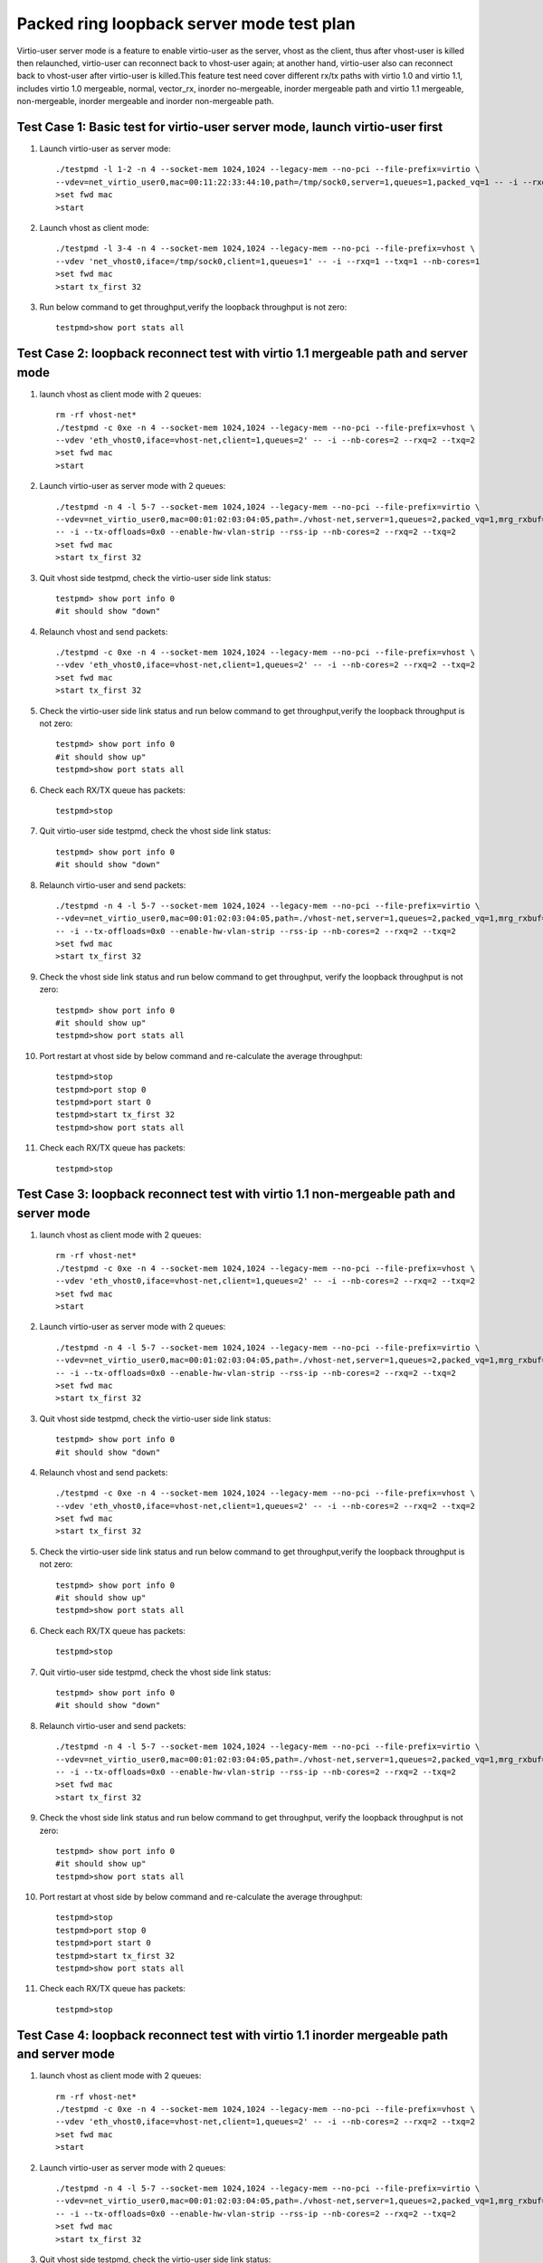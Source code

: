 .. Copyright (c) <2019>, Intel Corporation
   All rights reserved.

   Redistribution and use in source and binary forms, with or without
   modification, are permitted provided that the following conditions
   are met:

   - Redistributions of source code must retain the above copyright
     notice, this list of conditions and the following disclaimer.

   - Redistributions in binary form must reproduce the above copyright
     notice, this list of conditions and the following disclaimer in
     the documentation and/or other materials provided with the
     distribution.

   - Neither the name of Intel Corporation nor the names of its
     contributors may be used to endorse or promote products derived
     from this software without specific prior written permission.

   THIS SOFTWARE IS PROVIDED BY THE COPYRIGHT HOLDERS AND CONTRIBUTORS
   "AS IS" AND ANY EXPRESS OR IMPLIED WARRANTIES, INCLUDING, BUT NOT
   LIMITED TO, THE IMPLIED WARRANTIES OF MERCHANTABILITY AND FITNESS
   FOR A PARTICULAR PURPOSE ARE DISCLAIMED. IN NO EVENT SHALL THE
   COPYRIGHT OWNER OR CONTRIBUTORS BE LIABLE FOR ANY DIRECT, INDIRECT,
   INCIDENTAL, SPECIAL, EXEMPLARY, OR CONSEQUENTIAL DAMAGES
   (INCLUDING, BUT NOgit T LIMITED TO, PROCUREMENT OF SUBSTITUTE GOODS OR
   SERVICES; LOSS OF USE, DATA, OR PROFITS; OR BUSINESS INTERRUPTION)
   HOWEVER CAUSED AND ON ANY THEORY OF LIABILITY, WHETHER IN CONTRACT,
   STRICT LIABILITY, OR TORT (INCLUDING NEGLIGENCE OR OTHERWISE)
   ARISING IN ANY WAY OUT OF THE USE OF THIS SOFTWARE, EVEN IF ADVISED
   OF THE POSSIBILITY OF SUCH DAMAGE.

==========================================
Packed ring loopback server mode test plan
==========================================

Virtio-user server mode is a feature to enable virtio-user as the server, vhost as the client, thus after vhost-user is killed then relaunched,
virtio-user can reconnect back to vhost-user again; at another hand, virtio-user also can reconnect back to vhost-user after virtio-user is killed.This feature test need cover different rx/tx paths with virtio 1.0 and virtio 1.1, includes virtio 1.0 mergeable, normal, vector_rx, inorder no-mergeable, inorder mergeable path and virtio 1.1 mergeable, non-mergeable, inorder mergeable and inorder non-mergeable path.


Test Case 1: Basic test for virtio-user server mode, launch virtio-user first
=============================================================================

1. Launch virtio-user as server mode::

    ./testpmd -l 1-2 -n 4 --socket-mem 1024,1024 --legacy-mem --no-pci --file-prefix=virtio \
    --vdev=net_virtio_user0,mac=00:11:22:33:44:10,path=/tmp/sock0,server=1,queues=1,packed_vq=1 -- -i --rxq=1 --txq=1 --no-numa
    >set fwd mac
    >start

2. Launch vhost as client mode::

    ./testpmd -l 3-4 -n 4 --socket-mem 1024,1024 --legacy-mem --no-pci --file-prefix=vhost \
    --vdev 'net_vhost0,iface=/tmp/sock0,client=1,queues=1' -- -i --rxq=1 --txq=1 --nb-cores=1
    >set fwd mac
    >start tx_first 32

3. Run below command to get throughput,verify the loopback throughput is not zero::

    testpmd>show port stats all

Test Case 2: loopback reconnect test with virtio 1.1 mergeable path and server mode
===================================================================================

1. launch vhost as client mode with 2 queues::

    rm -rf vhost-net*
    ./testpmd -c 0xe -n 4 --socket-mem 1024,1024 --legacy-mem --no-pci --file-prefix=vhost \
    --vdev 'eth_vhost0,iface=vhost-net,client=1,queues=2' -- -i --nb-cores=2 --rxq=2 --txq=2
    >set fwd mac
    >start

2. Launch virtio-user as server mode with 2 queues::

    ./testpmd -n 4 -l 5-7 --socket-mem 1024,1024 --legacy-mem --no-pci --file-prefix=virtio \
    --vdev=net_virtio_user0,mac=00:01:02:03:04:05,path=./vhost-net,server=1,queues=2,packed_vq=1,mrg_rxbuf=1,in_order=0 \
    -- -i --tx-offloads=0x0 --enable-hw-vlan-strip --rss-ip --nb-cores=2 --rxq=2 --txq=2
    >set fwd mac
    >start tx_first 32

3. Quit vhost side testpmd, check the virtio-user side link status::

    testpmd> show port info 0
    #it should show "down"

4. Relaunch vhost and send packets::

    ./testpmd -c 0xe -n 4 --socket-mem 1024,1024 --legacy-mem --no-pci --file-prefix=vhost \
    --vdev 'eth_vhost0,iface=vhost-net,client=1,queues=2' -- -i --nb-cores=2 --rxq=2 --txq=2
    >set fwd mac
    >start tx_first 32

5. Check the virtio-user side link status and run below command to get throughput,verify the loopback throughput is not zero::

    testpmd> show port info 0
    #it should show up"
    testpmd>show port stats all

6. Check each RX/TX queue has packets::

    testpmd>stop

7. Quit virtio-user side testpmd, check the vhost side link status::

    testpmd> show port info 0
    #it should show "down"

8. Relaunch virtio-user and send packets::

    ./testpmd -n 4 -l 5-7 --socket-mem 1024,1024 --legacy-mem --no-pci --file-prefix=virtio \
    --vdev=net_virtio_user0,mac=00:01:02:03:04:05,path=./vhost-net,server=1,queues=2,packed_vq=1,mrg_rxbuf=1,in_order=0 \
    -- -i --tx-offloads=0x0 --enable-hw-vlan-strip --rss-ip --nb-cores=2 --rxq=2 --txq=2
    >set fwd mac
    >start tx_first 32

9. Check the vhost side link status and run below command to get throughput, verify the loopback throughput is not zero::

    testpmd> show port info 0
    #it should show up"
    testpmd>show port stats all

10. Port restart at vhost side by below command and re-calculate the average throughput::

     testpmd>stop
     testpmd>port stop 0
     testpmd>port start 0
     testpmd>start tx_first 32
     testpmd>show port stats all

11. Check each RX/TX queue has packets::

     testpmd>stop

Test Case 3: loopback reconnect test with virtio 1.1 non-mergeable path and server mode
=======================================================================================

1. launch vhost as client mode with 2 queues::

    rm -rf vhost-net*
    ./testpmd -c 0xe -n 4 --socket-mem 1024,1024 --legacy-mem --no-pci --file-prefix=vhost \
    --vdev 'eth_vhost0,iface=vhost-net,client=1,queues=2' -- -i --nb-cores=2 --rxq=2 --txq=2
    >set fwd mac
    >start

2. Launch virtio-user as server mode with 2 queues::

    ./testpmd -n 4 -l 5-7 --socket-mem 1024,1024 --legacy-mem --no-pci --file-prefix=virtio \
    --vdev=net_virtio_user0,mac=00:01:02:03:04:05,path=./vhost-net,server=1,queues=2,packed_vq=1,mrg_rxbuf=0,in_order=0 \
    -- -i --tx-offloads=0x0 --enable-hw-vlan-strip --rss-ip --nb-cores=2 --rxq=2 --txq=2
    >set fwd mac
    >start tx_first 32

3. Quit vhost side testpmd, check the virtio-user side link status::

    testpmd> show port info 0
    #it should show "down"

4. Relaunch vhost and send packets::

    ./testpmd -c 0xe -n 4 --socket-mem 1024,1024 --legacy-mem --no-pci --file-prefix=vhost \
    --vdev 'eth_vhost0,iface=vhost-net,client=1,queues=2' -- -i --nb-cores=2 --rxq=2 --txq=2
    >set fwd mac
    >start tx_first 32

5. Check the virtio-user side link status and run below command to get throughput,verify the loopback throughput is not zero::

    testpmd> show port info 0
    #it should show up"
    testpmd>show port stats all

6. Check each RX/TX queue has packets::

    testpmd>stop

7. Quit virtio-user side testpmd, check the vhost side link status::

    testpmd> show port info 0
    #it should show "down"

8. Relaunch virtio-user and send packets::

    ./testpmd -n 4 -l 5-7 --socket-mem 1024,1024 --legacy-mem --no-pci --file-prefix=virtio \
    --vdev=net_virtio_user0,mac=00:01:02:03:04:05,path=./vhost-net,server=1,queues=2,packed_vq=1,mrg_rxbuf=0,in_order=0 \
    -- -i --tx-offloads=0x0 --enable-hw-vlan-strip --rss-ip --nb-cores=2 --rxq=2 --txq=2
    >set fwd mac
    >start tx_first 32

9. Check the vhost side link status and run below command to get throughput, verify the loopback throughput is not zero::

    testpmd> show port info 0
    #it should show up"
    testpmd>show port stats all

10. Port restart at vhost side by below command and re-calculate the average throughput::

     testpmd>stop
     testpmd>port stop 0
     testpmd>port start 0
     testpmd>start tx_first 32
     testpmd>show port stats all

11. Check each RX/TX queue has packets::

     testpmd>stop

Test Case 4: loopback reconnect test with virtio 1.1 inorder mergeable path and server mode
===========================================================================================

1. launch vhost as client mode with 2 queues::

    rm -rf vhost-net*
    ./testpmd -c 0xe -n 4 --socket-mem 1024,1024 --legacy-mem --no-pci --file-prefix=vhost \
    --vdev 'eth_vhost0,iface=vhost-net,client=1,queues=2' -- -i --nb-cores=2 --rxq=2 --txq=2
    >set fwd mac
    >start

2. Launch virtio-user as server mode with 2 queues::

    ./testpmd -n 4 -l 5-7 --socket-mem 1024,1024 --legacy-mem --no-pci --file-prefix=virtio \
    --vdev=net_virtio_user0,mac=00:01:02:03:04:05,path=./vhost-net,server=1,queues=2,packed_vq=1,mrg_rxbuf=1,in_order=1 \
    -- -i --tx-offloads=0x0 --enable-hw-vlan-strip --rss-ip --nb-cores=2 --rxq=2 --txq=2
    >set fwd mac
    >start tx_first 32

3. Quit vhost side testpmd, check the virtio-user side link status::

    testpmd> show port info 0
    #it should show "down"

4. Relaunch vhost and send packets::

    ./testpmd -c 0xe -n 4 --socket-mem 1024,1024 --legacy-mem --no-pci --file-prefix=vhost \
    --vdev 'eth_vhost0,iface=vhost-net,client=1,queues=2' -- -i --nb-cores=2 --rxq=2 --txq=2
    >set fwd mac
    >start tx_first 32

5. Check the virtio-user side link status and run below command to get throughput,verify the loopback throughput is not zero::

    testpmd> show port info 0
    #it should show up"
    testpmd>show port stats all

6. Check each RX/TX queue has packets::

    testpmd>stop

7. Quit virtio-user side testpmd, check the vhost side link status::

    testpmd> show port info 0
    #it should show "down"

8. Relaunch virtio-user and send packets::

    ./testpmd -n 4 -l 5-7 --socket-mem 1024,1024 --legacy-mem --no-pci --file-prefix=virtio \
    --vdev=net_virtio_user0,mac=00:01:02:03:04:05,path=./vhost-net,server=1,queues=2,packed_vq=1,mrg_rxbuf=1,in_order=1 \
    -- -i --tx-offloads=0x0 --enable-hw-vlan-strip --rss-ip --nb-cores=2 --rxq=2 --txq=2
    >set fwd mac
    >start tx_first 32

9. Check the vhost side link status and run below command to get throughput, verify the loopback throughput is not zero::

    testpmd> show port info 0
    #it should show up"
    testpmd>show port stats all

10. Port restart at vhost side by below command and re-calculate the average throughput::

     testpmd>stop
     testpmd>port stop 0
     testpmd>port start 0
     testpmd>start tx_first 32
     testpmd>show port stats all

11. Check each RX/TX queue has packets::

     testpmd>stop

Test Case 5: loopback reconnect test with virtio 1.1 inorder non-mergeable path and server mode
===============================================================================================

1. launch vhost as client mode with 2 queues::

    rm -rf vhost-net*
    ./testpmd -c 0xe -n 4 --socket-mem 1024,1024 --legacy-mem --no-pci --file-prefix=vhost \
    --vdev 'eth_vhost0,iface=vhost-net,client=1,queues=2' -- -i --nb-cores=2 --rxq=2 --txq=2
    >set fwd mac
    >start

2. Launch virtio-user as server mode with 2 queues::

    ./testpmd -n 4 -l 5-7 --socket-mem 1024,1024 --legacy-mem --no-pci --file-prefix=virtio \
    --vdev=net_virtio_user0,mac=00:01:02:03:04:05,path=./vhost-net,server=1,queues=2,packed_vq=1,mrg_rxbuf=0,in_order=1 \
    -- -i --tx-offloads=0x0 --enable-hw-vlan-strip --rss-ip --nb-cores=2 --rxq=2 --txq=2
    >set fwd mac
    >start tx_first 32

3. Quit vhost side testpmd, check the virtio-user side link status::

    testpmd> show port info 0
    #it should show "down"

4. Relaunch vhost and send packets::

    ./testpmd -c 0xe -n 4 --socket-mem 1024,1024 --legacy-mem --no-pci --file-prefix=vhost \
    --vdev 'eth_vhost0,iface=vhost-net,client=1,queues=2' -- -i --nb-cores=2 --rxq=2 --txq=2
    >set fwd mac
    >start tx_first 32

5. Check the virtio-user side link status and run below command to get throughput,verify the loopback throughput is not zero::

    testpmd> show port info 0
    #it should show up"
    testpmd>show port stats all

6. Check each RX/TX queue has packets::

    testpmd>stop

7. Quit virtio-user side testpmd, check the vhost side link status::

    testpmd> show port info 0
    #it should show "down"

8. Relaunch virtio-user and send packets::

    ./testpmd -n 4 -l 5-7 --socket-mem 1024,1024 --legacy-mem --no-pci --file-prefix=virtio \
    --vdev=net_virtio_user0,mac=00:01:02:03:04:05,path=./vhost-net,server=1,queues=2,packed_vq=1,mrg_rxbuf=0,in_order=1 \
    -- -i --tx-offloads=0x0 --enable-hw-vlan-strip --rss-ip --nb-cores=2 --rxq=2 --txq=2
    >set fwd mac
    >start tx_first 32

9. Check the vhost side link status and run below command to get throughput, verify the loopback throughput is not zero::

    testpmd> show port info 0
    #it should show up"
    testpmd>show port stats all

10. Port restart at vhost side by below command and re-calculate the average throughput::

     testpmd>stop
     testpmd>port stop 0
     testpmd>port start 0
     testpmd>start tx_first 32
     testpmd>show port stats all

11. Check each RX/TX queue has packets::

     testpmd>stop
